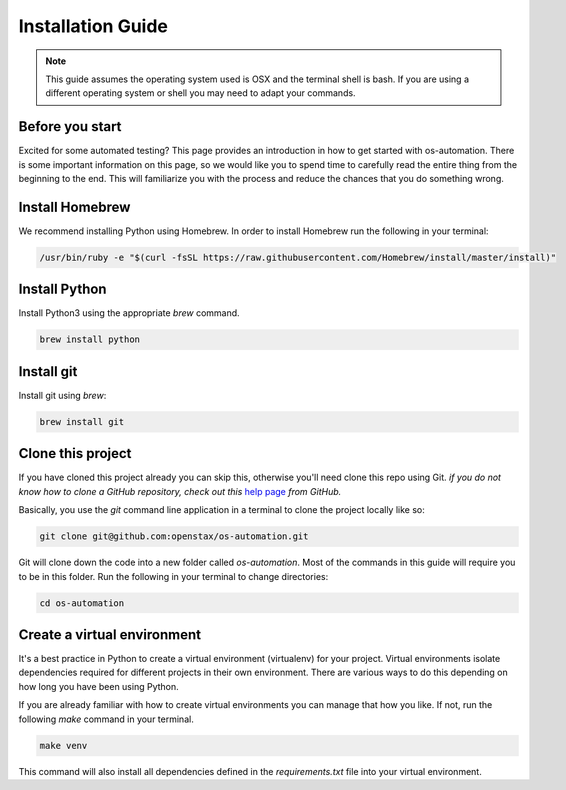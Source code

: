 .. _installation:

Installation Guide
==================

.. note::
   This guide assumes the operating system used is OSX and the terminal shell is
   bash. If you are using a different operating system or shell you may need to
   adapt your commands.

Before you start
----------------

Excited for some automated testing? This page provides an introduction in how
to get started with os-automation. There is some important information on this
page, so we would like you to spend time to carefully read the entire thing from
the beginning to the end. This will familiarize you with the process and reduce
the chances that you do something wrong.

Install Homebrew
----------------

We recommend installing Python using Homebrew. In order to install Homebrew run
the following in your terminal:

.. code-block:: bash

    /usr/bin/ruby -e "$(curl -fsSL https://raw.githubusercontent.com/Homebrew/install/master/install)"

Install Python
----------------

Install Python3 using the appropriate `brew` command.

.. code-block:: bash

    brew install python

Install git
----------------

Install git using `brew`:

.. code-block:: bash

    brew install git

Clone this project
------------------

If you have cloned this project already you can skip this, otherwise you'll need
clone this repo using Git. *if you do not know how to clone a GitHub repository,
check out this* `help page <https://help.github.com/articles/cloning-a-repository/>`_
*from GitHub.*

Basically, you use the `git` command line application in a terminal to clone the
project locally like so:

.. code-block:: bash

    git clone git@github.com:openstax/os-automation.git

Git will clone down the code into a new folder called `os-automation`. Most of
the commands in this guide will require you to be in this folder. Run the
following in your terminal to change directories:

.. code-block:: bash

    cd os-automation

Create a virtual environment
----------------------------

It's a best practice in Python to create a virtual environment (virtualenv) for
your project. Virtual environments isolate dependencies required for different
projects in their own environment. There are various ways to do this depending
on how long you have been using Python.

If you are already familiar with how to create virtual environments you can
manage that how you like. If not, run the following `make` command in your
terminal.

.. code-block:: bash

    make venv

This command will also install all dependencies defined in the `requirements.txt`
file into your virtual environment.

.. seealso::
   One of the practices of the `Twelve-Factor App <https://12factor.net/dependencies>`_
   is proper dependency management. According to the 3rd factor,

       "A twelve-factor app never relies on implicit existence of system-wide packages."
